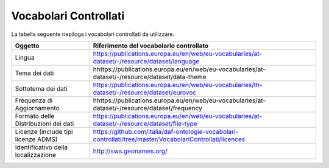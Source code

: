 Vocabolari Controllati
======================
La tabella seguente riepiloga i vocabolari controllati da utilizzare.

==================================== =================================================================================================
Oggetto                              Riferimento del vocabolario controllato
==================================== =================================================================================================
Lingua                               https://publications.europa.eu/en/web/eu-vocabularies/at-dataset/-/resource/dataset/language
Tema dei dati                        hhttps://publications.europa.eu/en/web/eu-vocabularies/at-dataset/-/resource/dataset/data-theme
Sottotema dei dati                   https://publications.europa.eu/en/web/eu-vocabularies/th-dataset/-/resource/dataset/eurovoc
Frequenza di Aggiornamento           hhttps://publications.europa.eu/en/web/eu-vocabularies/at-dataset/-/resource/dataset/frequency
Formato delle Distribuzioni dei dati https://publications.europa.eu/en/web/eu-vocabularies/at-dataset/-/resource/dataset/file-type
Licenze (include tipi licenze ADMS)  https://github.com/italia/daf-ontologie-vocabolari-controllati/tree/master/VocabolariControllati/licences
Identificativo della localizzazione  http://sws.geonames.org/
==================================== =================================================================================================
